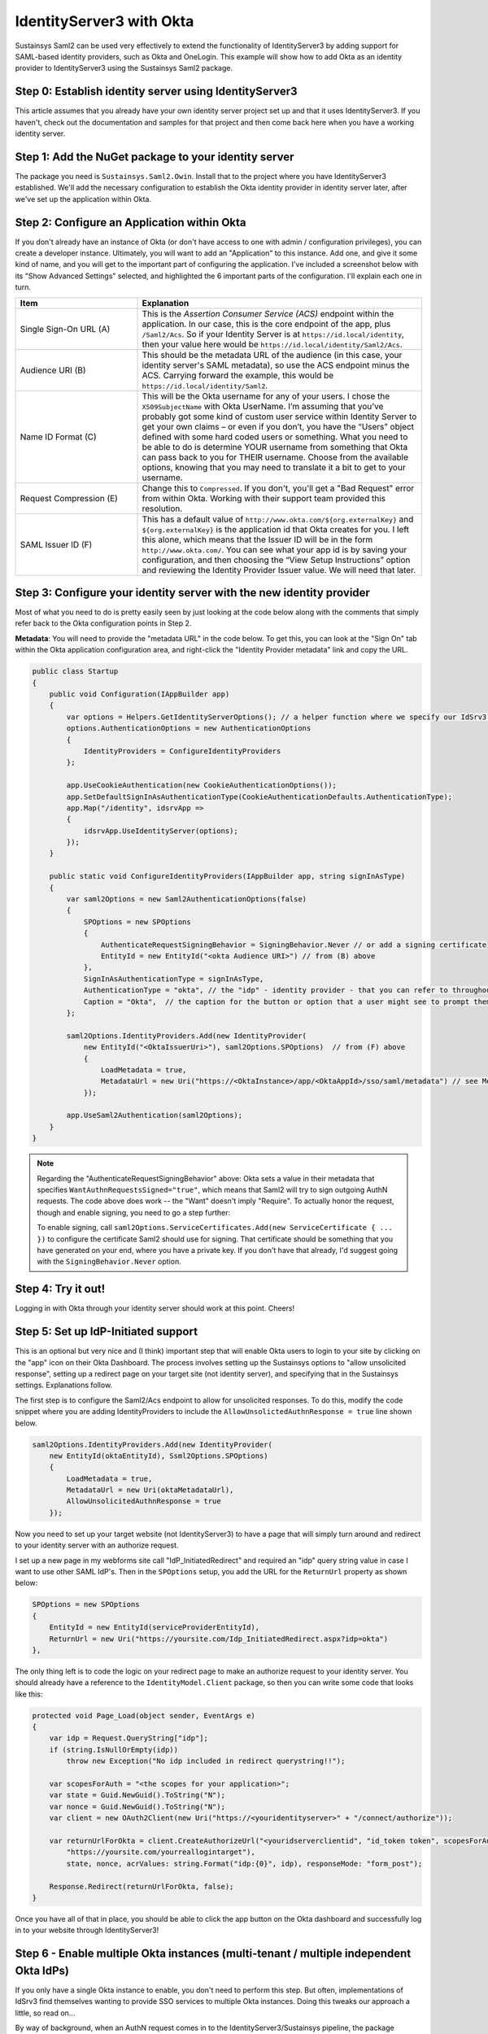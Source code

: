 IdentityServer3 with Okta
=========================
Sustainsys Saml2 can be used very effectively to extend the functionality of IdentityServer3 by adding support 
for SAML-based identity providers, such as Okta and OneLogin. This example will show how to add Okta as an 
identity provider to IdentityServer3 using the Sustainsys Saml2 package.

Step 0: Establish identity server using IdentityServer3
-------------------------------------------------------
This article assumes that you already have your own identity server project set up and that it uses 
IdentityServer3. If you haven't, check out the documentation and samples for that project and then come back here 
when you have a working identity server.

Step 1: Add the NuGet package to your identity server
------------------------------------------------------
The package you need is ``Sustainsys.Saml2.Owin``. Install that to the project where you have IdentityServer3 established.
We'll add the necessary configuration to establish the Okta identity provider in identity server later, after we've 
set up the application within Okta.

Step 2: Configure an Application within Okta
---------------------------------------------
If you don't already have an instance of Okta (or don't have access to one with admin / configuration privileges), you 
can create a developer instance. Ultimately, you will want to add an "Application" to this instance. Add one, and 
give it some kind of name, and you will get to the important part of configuring the application. I've included 
a screenshot below with its "Show Advanced Settings" selected, and highlighted the 6 important parts of the 
configuration. I'll explain each one in turn.

.. image:: OktaAppOptions.png

.. list-table:: 
    :widths: 30 70
    :header-rows: 1
    :class: tight-table

    * - Item
      - Explanation
    * - Single Sign-On URL (A)
      - This is the *Assertion Consumer Service (ACS)* endpoint within the application. In our case, this is the core endpoint 
        of the app, plus ``/Saml2/Acs``. So if your Identity Server is at ``https://id.local/identity``, then your value here would 
        be ``https://id.local/identity/Saml2/Acs``.
    * - Audience URI (B)
      - This should be the metadata URL of the audience (in this case, your identity server's SAML metadata), so use the 
        ACS endpoint minus the ACS. Carrying forward the example, this would be ``https://id.local/identity/Saml2``.
    * - Name ID Format (C)
      - This will be the Okta username for any of your users. I chose the ``X509SubjectName`` with Okta UserName. I’m 
        assuming that you’ve probably got some kind of custom user service within Identity Server to get your own 
        claims – or even if you don’t, you have the “Users” object defined with some hard coded users or something. What 
        you need to be able to do is determine YOUR username from something that Okta can pass back to you 
        for THEIR username. Choose from the available options, knowing that you may need to translate it a bit to get 
        to your username.
    * - Request Compression (E)
      - Change this to ``Compressed``. If you don't, you'll get a "Bad Request" error from within Okta. Working with 
        their support team provided this resolution.
    * - SAML Issuer ID (F)
      - This has a default value of ``http://www.okta.com/${org.externalKey}`` and ``${org.externalKey}`` is the application 
        id that Okta creates for you. I left this alone, which means that the Issuer ID will be in the form 
        ``http://www.okta.com/``. You can see what your app id is by saving your configuration, and then choosing 
        the “View Setup Instructions” option and reviewing the Identity Provider Issuer value. We will need that later.

Step 3: Configure your identity server with the new identity provider
---------------------------------------------------------------------
Most of what you need to do is pretty easily seen by just looking at the code below along with the comments 
that simply refer back to the Okta configuration points in Step 2.

**Metadata**: You will need to provide the "metadata URL" in the code below. To get this, you can look at 
the "Sign On" tab within the Okta application configuration area, and right-click the "Identity Provider metadata" link 
and copy the URL.

.. code-block:: csharp 

    public class Startup
    {
        public void Configuration(IAppBuilder app)
        {
            var options = Helpers.GetIdentityServerOptions(); // a helper function where we specify our IdSrv3 options
            options.AuthenticationOptions = new AuthenticationOptions
            {
                IdentityProviders = ConfigureIdentityProviders
            };

            app.UseCookieAuthentication(new CookieAuthenticationOptions());
            app.SetDefaultSignInAsAuthenticationType(CookieAuthenticationDefaults.AuthenticationType);
            app.Map("/identity", idsrvApp =>
            {
                idsrvApp.UseIdentityServer(options);
            });
        }

        public static void ConfigureIdentityProviders(IAppBuilder app, string signInAsType)
        {                  
            var saml2Options = new Saml2AuthenticationOptions(false)
            {
                SPOptions = new SPOptions
                {
                    AuthenticateRequestSigningBehavior = SigningBehavior.Never // or add a signing certificate
                    EntityId = new EntityId("<okta Audience URI>") // from (B) above
                },
                SignInAsAuthenticationType = signInAsType,
                AuthenticationType = "okta", // the "idp" - identity provider - that you can refer to throughout identity server
                Caption = "Okta",  // the caption for the button or option that a user might see to prompt them for this login option             
            };
            
            saml2Options.IdentityProviders.Add(new IdentityProvider(
                new EntityId("<OktaIssuerUri>"), saml2Options.SPOptions)  // from (F) above
                {
                    LoadMetadata = true,
                    MetadataUrl = new Uri("https://<OktaInstance>/app/<OktaAppId>/sso/saml/metadata") // see Metadata note above
                });
            
            app.UseSaml2Authentication(saml2Options);            
        }
    }

.. note::
    Regarding the "AuthenticateRequestSigningBehavior" above: Okta sets a value in their metadata that specifies 
    ``WantAuthnRequestsSigned="true"``, which means that Saml2 will try to sign outgoing AuthN requests. The code above 
    does work -- the "Want" doesn't imply "Require". To actually honor the request, though and enable signing, you need 
    to go a step further:

    To enable signing, call ``saml2Options.ServiceCertificates.Add(new ServiceCertificate { ... })`` to configure the 
    certificate Saml2 should use for signing. That certificate should be something that you have generated on your 
    end, where you have a private key. If you don't have that already, I'd suggest going with the 
    ``SigningBehavior.Never`` option.

Step 4: Try it out!
-------------------
Logging in with Okta through your identity server should work at this point. Cheers!

Step 5: Set up IdP-Initiated support
------------------------------------
This is an optional but very nice and (I think) important step that will enable Okta users to login to your 
site by clicking on the "app" icon on their Okta Dashboard. The process involves setting up the Sustainsys options 
to "allow unsolicited response", setting up a redirect page on your target site (not identity server), and specifying 
that in the Sustainsys settings. Explanations follow.

The first step is to configure the Saml2/Acs endpoint to allow for unsolicited responses. To do this, modify 
the code snippet where you are adding IdentityProviders to include the ``AllowUnsolictedAuthnResponse = true`` line 
shown below.

.. code-block:: csharp

    saml2Options.IdentityProviders.Add(new IdentityProvider(
        new EntityId(oktaEntityId), Ssml2Options.SPOptions)
        {
            LoadMetadata = true,
            MetadataUrl = new Uri(oktaMetadataUrl),
            AllowUnsolicitedAuthnResponse = true
        });

Now you need to set up your target website (not IdentityServer3) to have a page that will simply turn around and 
redirect to your identity server with an authorize request.

I set up a new page in my webforms site call "IdP_InitiatedRedirect" and required an "idp" query string value in 
case I want to use other SAML IdP's. Then in the ``SPOptions`` setup, you add the URL for the ``ReturnUrl`` property 
as shown below:

.. code-block:: csharp

    SPOptions = new SPOptions
    {
        EntityId = new EntityId(serviceProviderEntityId),
        ReturnUrl = new Uri("https://yoursite.com/Idp_InitiatedRedirect.aspx?idp=okta")
    }, 

The only thing left is to code the logic on your redirect page to make an authorize request to your 
identity server. You should already have a reference to the ``IdentityModel.Client`` package, so then you can 
write some code that looks like this:

.. code-block:: csharp

    protected void Page_Load(object sender, EventArgs e)
    {
        var idp = Request.QueryString["idp"];
        if (string.IsNullOrEmpty(idp))
            throw new Exception("No idp included in redirect querystring!!");

        var scopesForAuth = "<the scopes for your application>";
        var state = Guid.NewGuid().ToString("N");
        var nonce = Guid.NewGuid().ToString("N");
        var client = new OAuth2Client(new Uri("https://<youridentityserver>" + "/connect/authorize"));

        var returnUrlForOkta = client.CreateAuthorizeUrl("<youridserverclientid", "id_token token", scopesForAuth, 
            "https://yoursite.com/yourreallogintarget"), 
            state, nonce, acrValues: string.Format("idp:{0}", idp), responseMode: "form_post");

        Response.Redirect(returnUrlForOkta, false);
    }

Once you have all of that in place, you should be able to click the app button on the Okta dashboard and successfully 
log in to your website through IdentityServer3!

Step 6 - Enable multiple Okta instances (multi-tenant / multiple independent Okta IdPs)
---------------------------------------------------------------------------------------
If you only have a single Okta instance to enable, you don't need to perform this step. But often, implementations of 
IdSrv3 find themselves wanting to provide SSO services to multiple Okta instances. Doing this tweaks our approach 
a little, so read on...

By way of background, when an AuthN request comes in to the IdentityServer3/Sustainsys pipeline, the package middleware 
needs to determine where to forward the request -- this amounts to an EXACT URL -- which is not only different 
for each Okta client, but also different for each application within Okta. And this logic needs to be applied for 
both standard AuthN requests from your website, AND for the IdP-Initiated Redirect process described above.

Whether the above fully makes sense to you or not, the net effect is that you really should be setting up new 
instances of the Saml2 middleware for each Okta tenant you have. This approach led me to a little refactoring of the 
above code -- other appproaches are definitely valid, but shown below is some code that works.

There is both Okta configuration that needs to be done for each instance of Okta, and then a follow-up set of 
config within your IdentityServer that will need to be done.  The basic steps in the process for setting up each 
instance (including editing your single instance) are as follows:

* Identify the idpName and description you will use for the instance in question
* Configure the app within Okta with the single-sign-on URL based on the instance name and the other Okta config options laid out in step 2 above
* Get the entity id and metadata URL that were generated by the Okta configuration step above
* Configure a new instance of Saml2 middleware within IdSrv3 based on all of the above info

Identify the idpName and Description for an Okta App instance
+++++++++++++++++++++++++++++++++++++++++++++++++++++++++++++
For this, just consider your instance and make up two values that make sense. By way of example, to be "Okta Verified", 
you need to support their "Okta Application Network" testing instance. To set up an IdP name and description for 
this, I just chose "okta-oan" for the idp name, and "Okta-OAN" for the description. It could be 
anything -- it just needs to be unique to that instance within your setup. We'll see in both the Okta and 
middleware configuration how this is important.

Configure the Okta App with Single-Sign-On URL based on Instance Name
+++++++++++++++++++++++++++++++++++++++++++++++++++++++++++++++++++++
All of the Okta configuration options in Step 2 above are still valid - with the one exception being the 
Single Sign On URL. This is because there is no longer a single "Saml2" endpoint within your identity server -- there 
will be multiple: one for each Okta instance you have.

So this value will use the idpName you came up with in the previous step. The idpname replaces "Saml2" from version 1 
of this configruation: ``https://id.local/identity/{idpName}/Acs``. If we continue our example 
of ``okta-oan`` as an idp name, we would have: ``https://id.local/identity/okta-oan/Acs``.

Get the EntityId and Metadata URL from Okta
+++++++++++++++++++++++++++++++++++++++++++
This will be the same way you got the entity id and metadata URL from Step 2 above, but may involve you requesting it 
from an Okta administrator of the instance you are trying to set up. The values look something like this:

* entity id: http://www.okta.com/exk4yxtgy7ZzSDp8e0h7
* metadata URL: https://dev-490944.oktapreview.com/app/exk4yxtgy7ZzSDp8e0h7/sso/saml/metadata

Note that even though the entity id does NOT refer to the okta instance you are setting up, the app id 
inside it (exk...) is unique to the okta instance, so the entity id will indeed be different for each instance.

Configure a new instance of Saml2 middleware within IdSrv3
++++++++++++++++++++++++++++++++++++++++++++++++++++++++++
The 4 basic code components in the approach are (feel free to edit -- but at least you can see the approach):

* a ``GetOkta{instance}Options`` method for each instance (where you place the configuration unique to each instance)
* a single ``GetOktaIdentityProvider`` method (configures entity id and metadata url based on inputs)
* a single ``GetCoreOktaOptions`` method (sets up the options common to each instance, and sets the module path based on input param)
* an ``app.UseSaml2Authentication()`` call for each of your supported Okta instances (make sure you actually add the instance to the pipeline)

The following code I put in a static class called ``Helpers-Okta`` and shows the first three code components above:

.. code-block:: csharp

    internal static Saml2AuthenticationOptions GetOktaOanOptions(string signInAsType)
    {
        var saml2Options = GetCoreOktaOptions(signInAsType, "okta-oan", "Okta-OAN");

        const string oktaEntityId = "http://www.okta.com/exk16268xbsV0A213sa23";  // got this from an Okta OAN support / admin
        const string oktaMetadataUrl = "https://okta-coe-test.okta.com/app/exk16268xbsV0A213sa23/sso/saml/metadata";  // got this from an Okta OAN support / admin

        var oanInstance = GetOktaIdentityProvider(saml2Options.SPOptions, oktaEntityId, oktaMetadataUrl);
        saml2Options.IdentityProviders.Add(oanInstance);

        return saml2Options;
    }

    private static Saml2AuthenticationOptions GetCoreOktaOptions(string signInAsType, string idpName, string idpLabel)
    {
        string serviceProviderEntityId;
        string oktaRelyingPartyRedirectUrl;

        switch (GetEnvironment())  // determine if you are in dev, test, or production here....
        {
            case "PRD":
                serviceProviderEntityId = "https://{productionIdentityServerRoot}/identity/saml";
                oktaRelyingPartyRedirectUrl = string.Format("https://{productionAppWebSiteRoot}/Portal/Pages/IdP_InitiatedRedirect.aspx?idp={0}", idpName);
                break;
            case "TEST":
                serviceProviderEntityId = "https://{testIdentityServerRoot}/identity/saml";
                oktaRelyingPartyRedirectUrl = string.Format("https://{testAppWebSiteRoot}/Portal/Pages/IdP_InitiatedRedirect.aspx?idp={0}", idpName);
                break;
            default:
                serviceProviderEntityId = "https://{devIdentityServerRoot}/identity/saml";
                oktaRelyingPartyRedirectUrl = string.Format("https://{devAppWebSiteRoot}/Portal/Pages/IdP_InitiatedRedirect.aspx?idp={0}", idpName);
                break;
        }

        var saml2Options = new Saml2AuthenticationOptions(false)
        {
            SPOptions = new SPOptions
            {
                EntityId = new EntityId(serviceProviderEntityId),
                ReturnUrl = new Uri(oktaRelyingPartyRedirectUrl),
                ModulePath = string.Format("/{0}", idpName)   // this is important -- it is what drives the separate instances
            },
            SignInAsAuthenticationType = signInAsType,
            AuthenticationType = idpName,
            Caption = idpLabel,
        };            

        return saml2Options;
    }

    private static IdentityProvider GetOktaIdentityProvider(ISPOptions options, string oktaEntityId, string oktaMetadataUrl)
    {            
        var idp = new IdentityProvider(new EntityId(oktaEntityId), options)
        {
            LoadMetadata = true,
            MetadataUrl = new Uri(oktaMetadataUrl),
            AllowUnsolicitedAuthnResponse = true
        };
        return idp;
    }

For the ``Startup`` code, it becomes pretty simple to add the instances:

.. code-block:: csharp

    // Okta Application Network (OAN) instance            
    app.UseSaml2Authentication(Helpers.GetOktaOanOptions(signInAsType));

The code above just calls our new method for the instance we have configured.

Now it should all work and is repeatable for other instances!

.. note::

    The above approach does require code changes for each new instance of Okta you want to add / configure. If you wanted, 
    you could pretty easily put the configuration into a database table and read it that way -- the four data points you 
    need for each instance are:

    * idp Name
    * idp Description
    * entity Id
    * metadata URL
    
    You could create a table with those entries, then read them and loop through each, creating an instance for 
    them. Note also that making changes to this would likely require at least restarting the application pool for 
    your identity server or something similar to force the running instance to recognize the new configuration.